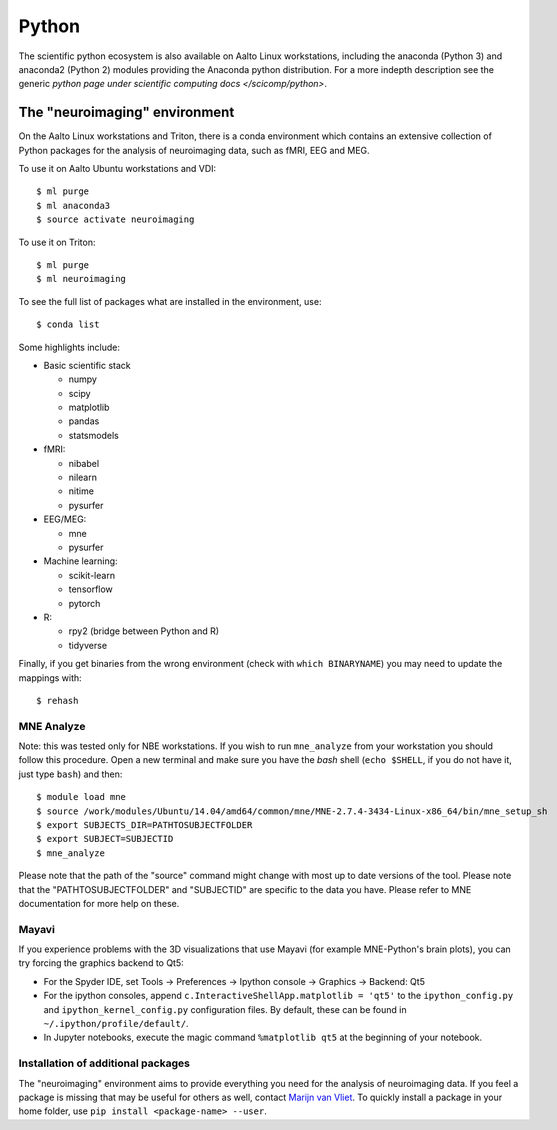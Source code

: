 ======
Python
======

The scientific python ecosystem is also available on Aalto Linux workstations,
including the anaconda (Python 3) and anaconda2 (Python 2) modules providing
the Anaconda python distribution. For a more indepth description see the
generic `python page under scientific computing docs </scicomp/python>`.


The "neuroimaging" environment
==============================

On the Aalto Linux workstations and Triton, there is a conda environment which
contains an extensive collection of Python packages for the analysis of
neuroimaging data, such as fMRI, EEG and MEG.

To use it on Aalto Ubuntu workstations and VDI::

    $ ml purge
    $ ml anaconda3
    $ source activate neuroimaging

To use it on Triton::

    $ ml purge
    $ ml neuroimaging

To see the full list of packages what are installed in the environment, use::

    $ conda list

Some highlights include:

- Basic scientific stack

  - numpy
  - scipy
  - matplotlib
  - pandas
  - statsmodels

- fMRI:

  - nibabel
  - nilearn
  - nitime
  - pysurfer

- EEG/MEG:

  - mne
  - pysurfer

- Machine learning:

  - scikit-learn
  - tensorflow
  - pytorch

- R:

  - rpy2 (bridge between Python and R)
  - tidyverse

Finally, if you get binaries from the wrong environment (check with
``which BINARYNAME``) you may need to update the mappings with::

    $ rehash

MNE Analyze
-----------

Note: this was tested only for NBE workstations. If you wish to run
``mne_analyze`` from your workstation you should follow this procedure. Open a
new terminal and make sure you have the *bash* shell (``echo $SHELL``, if you
do not have it, just type ``bash``) and then::

    $ module load mne
    $ source /work/modules/Ubuntu/14.04/amd64/common/mne/MNE-2.7.4-3434-Linux-x86_64/bin/mne_setup_sh
    $ export SUBJECTS_DIR=PATHTOSUBJECTFOLDER
    $ export SUBJECT=SUBJECTID
    $ mne_analyze

Please note that the path of the "source" command might change with most up to
date versions of the tool. Please note that the "PATHTOSUBJECTFOLDER" and
"SUBJECTID" are specific to the data you have. Please refer to MNE
documentation for more help on these.


Mayavi
------
If you experience problems with the 3D visualizations that use Mayavi (for
example MNE-Python's brain plots), you can try forcing the graphics backend to
Qt5:

- For the Spyder IDE, set Tools -> Preferences -> Ipython console -> Graphics
  -> Backend: Qt5
- For the ipython consoles, append ``c.InteractiveShellApp.matplotlib = 'qt5'``
  to the ``ipython_config.py`` and ``ipython_kernel_config.py`` configuration
  files. By default, these can be found in ``~/.ipython/profile/default/``.
- In Jupyter notebooks, execute the magic command ``%matplotlib qt5`` at the
  beginning of your notebook.

Installation of additional packages
-----------------------------------
The "neuroimaging" environment aims to provide everything you need for the
analysis of neuroimaging data. If you feel a package is missing that may be
useful for others as well, contact `Marijn van Vliet
<marijn.vanvliet@aalto.fi>`_. To quickly install a package in your home folder,
use ``pip install <package-name> --user``.
